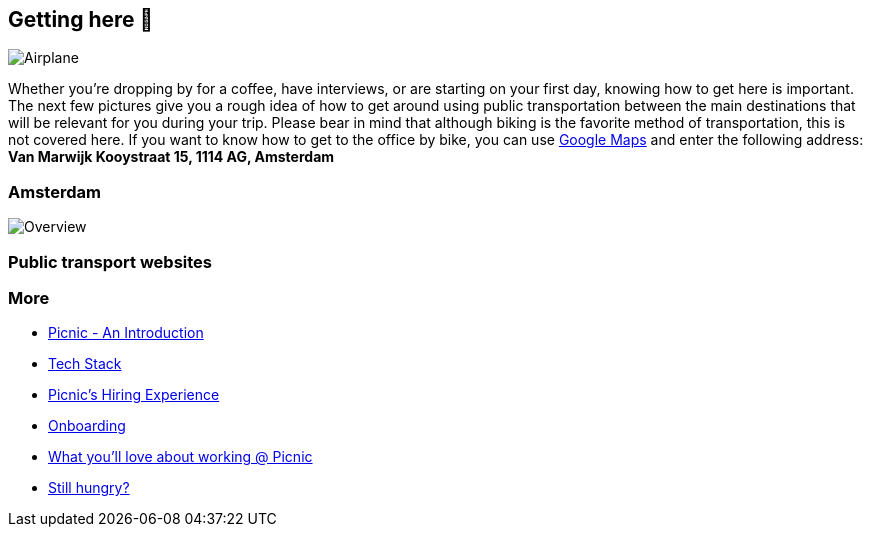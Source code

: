 == Getting here 🛫

image:images/planes.jpg[Airplane]

Whether you're dropping by for a coffee, have interviews, or are
starting on your first day, knowing how to get here is important. The
next few pictures give you a rough idea of how to get around using
public transportation between the main destinations that will be
relevant for you during your trip. Please bear in mind that although
biking is the favorite method of transportation, this is not covered
here. If you want to know how to get to the office by bike, you can use
https://www.google.com/maps[Google Maps] and enter the following
address: *Van Marwijk Kooystraat 15, 1114 AG, Amsterdam*

=== Amsterdam

image:images/tp.png[Overview]

=== Public transport websites

=== More

* link:Intro.md[Picnic - An Introduction]
* link:Tech_Stack.md[Tech Stack]
* link:Hiring_Process.md[Picnic's Hiring Experience]
* link:onboarding.md[Onboarding]
* link:What_love_Picnic.md[What you'll love about working @ Picnic]
* link:hungry.md[Still hungry?]